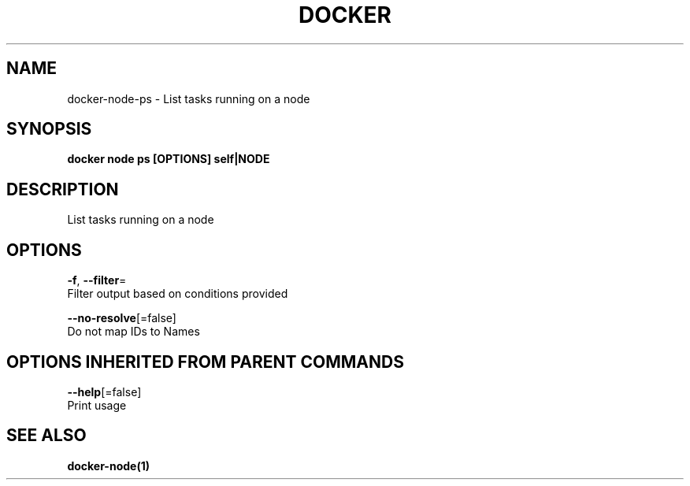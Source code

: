 .TH "DOCKER" "1" "Aug 2017" "Docker Community" "" 
.nh
.ad l


.SH NAME
.PP
docker\-node\-ps \- List tasks running on a node


.SH SYNOPSIS
.PP
\fBdocker node ps [OPTIONS] self|NODE\fP


.SH DESCRIPTION
.PP
List tasks running on a node


.SH OPTIONS
.PP
\fB\-f\fP, \fB\-\-filter\fP=
    Filter output based on conditions provided

.PP
\fB\-\-no\-resolve\fP[=false]
    Do not map IDs to Names


.SH OPTIONS INHERITED FROM PARENT COMMANDS
.PP
\fB\-\-help\fP[=false]
    Print usage


.SH SEE ALSO
.PP
\fBdocker\-node(1)\fP
